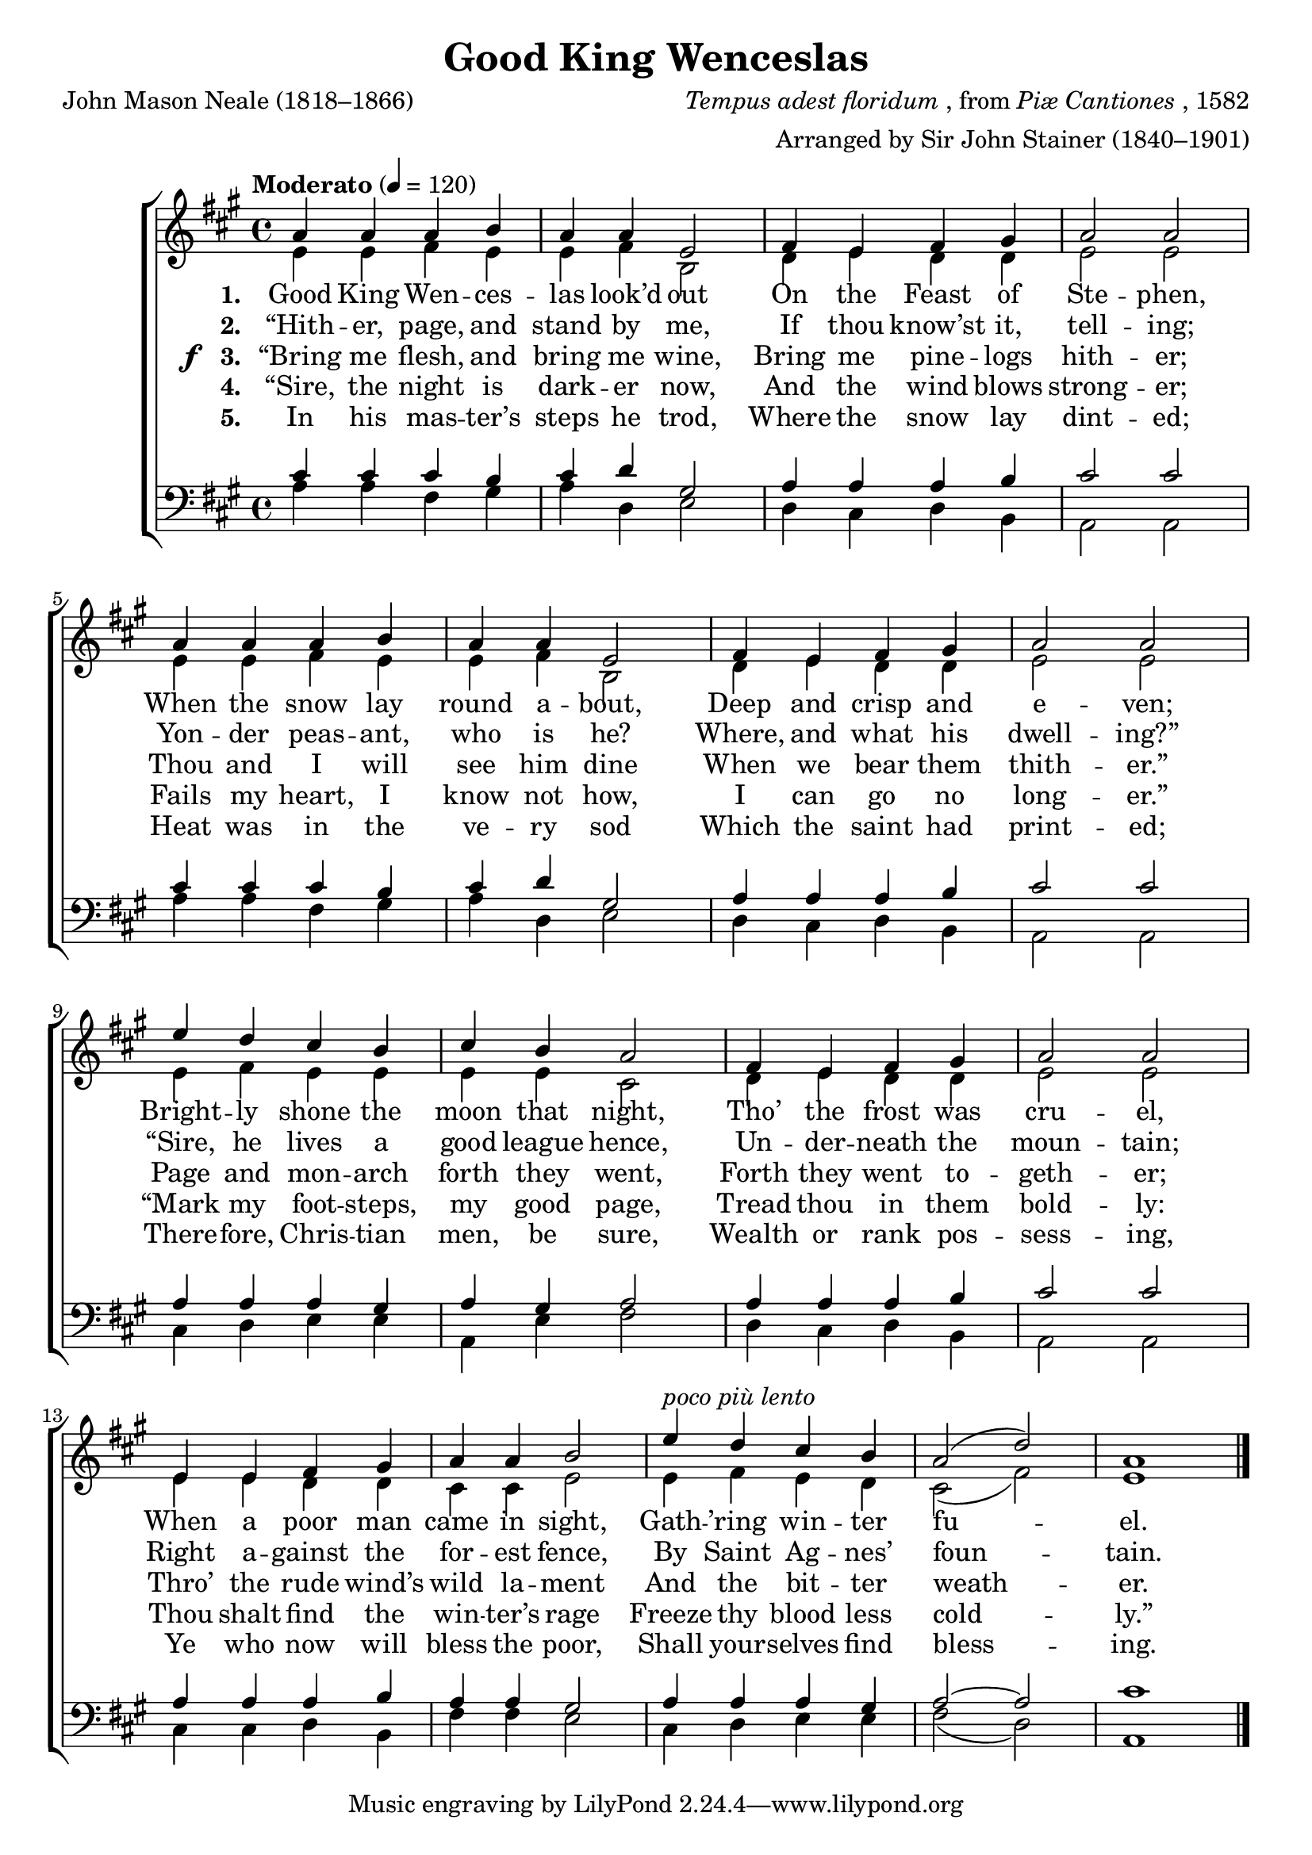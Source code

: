 ﻿\version "2.14.2"

\header {
  title = "Good King Wenceslas"
  poet = "John Mason Neale (1818–1866)"
  composer = \markup { \italic {Tempus adest floridum}, from \italic {Piæ Cantiones}, 1582}
  arranger = "Arranged by Sir John Stainer (1840–1901)"
  %source = \markup { from \italic {Christmas Carols, New and Old}}
}

global = {
  \key a \major
  \time 4/4
  \tempo "Moderato" 4 = 120
}

sopMusic = \relative c'' {
  a4 a a b |
  a a e2 |
  fis4 e fis gis |
  a2 a |
  
  a4 a a b |
  a a e2 |
  fis4 e fis gis |
  a2 a |
  
  e'4 d cis b |
  cis b a2 |
  fis4 e fis gis |
  a2 a |
  
  e4 e fis gis |
  a a b2 |
  e4^\markup\italic"poco più lento" d cis b |
  a2( d) |
  a1 \bar "|."
}
sopWords = \lyricmode {
  
}

altoMusic = \relative c' {
  e4 e fis e |
  e fis b,2 |
  d4 e d d |
  e2 e |
  
  e4 e fis e |
  e fis b,2 |
  d4 e d d |
  e2 e |
  
  e4 fis e e |
  e e cis2 |
  d4 e d d |
  e2 e |
  
  e4 e d d |
  cis cis e2 |
  e4 fis e d |
  cis2( fis) |
  e1 \bar "|."
}
altoWords = \lyricmode {
  
  \set stanza = #"1. "
  Good King Wen -- ces -- las look’d out
  On the Feast of Ste -- phen,
  When the snow lay round a -- bout,
  Deep and crisp and e -- ven;
  Bright -- ly shone the moon that night,
  Tho’ the frost was cru -- el,
  When a poor man came in sight,
  Gath -- ’ring win -- ter fu -- el.
}
altoWordsII = \lyricmode {
  
  \set stanza = #"2. "
  “Hith -- er, page, and stand by me,
  If thou know’st it, tell -- ing;
  Yon -- der peas -- ant, who is he?
  Where, and what his dwell -- ing?”
  “Sire, he lives a good league hence,
  Un -- der -- neath the moun -- tain;
  Right a -- gainst the for -- est fence,
  By Saint Ag -- nes’ foun -- tain.
}
altoWordsIII = {
  
  \set stanza = \markup{\dynamic"f  " "3. "}
  \lyricmode {
    “Bring me flesh, and bring me wine,
    Bring me pine -- logs hith -- er;
    Thou and I will see him dine
    When we bear them thith -- er.”
    Page and mon -- arch forth they went,
    Forth they went to -- geth -- er;
    Thro’ the rude wind’s wild la -- ment
    And the bit -- ter weath -- er.
  }
}
altoWordsIV = \lyricmode {
  
  \set stanza = #"4. "
  “Sire, the night is dark -- er now,
  And the wind blows strong -- er;
  Fails my heart, I know not how,
  I can go no long -- er.”
  “Mark my foot -- steps, my good page,
  Tread thou in them bold -- ly:
  Thou shalt find the win -- ter’s rage
  Freeze thy blood less cold -- ly.”
}
altoWordsV = \lyricmode {
  
  \set stanza = #"5. "
  In his mas -- ter’s steps he trod,
  Where the snow lay dint -- ed;
  Heat was in the ve -- ry sod
  Which the saint had print -- ed;
  There -- fore, Chris -- tian men, be sure,
  Wealth or rank pos -- sess -- ing,
  Ye who now will bless the poor,
  Shall your -- selves find bless -- ing.
}
tenorMusic = \relative c' {
  cis4 cis cis b |
  cis d gis,2 |
  a4 a a b |
  cis2 cis |
  
  cis4 cis cis b |
  cis d gis,2 |
  a4 a a b |
  cis2 cis |
  
  a4 a a gis |
  a gis a2 |
  a4 a a b |
  cis2 cis |
  
  a4 a a b |
  a a gis2 |
  a4 a a gis |
  a2~ a |
  cis1 \bar "|."
}
tenorWords = \lyricmode {

}

bassMusic = \relative c' {
  a4 a fis gis |
  a d, e2 |
  d4 cis d b |
  a2 a |
  
  a'4 a fis gis |
  a d, e2 |
  d4 cis d b |
  a2 a |
  
  cis4 d e e |
  a, e' fis2 |
  d4 cis d b |
  a2 a |
  
  cis4 cis d b |
  fis' fis e2 |
  cis4 d e e |
  fis2( d) |
  a1 \bar "|."
}


\bookpart {
\score {
  <<
   \new ChoirStaff <<
    \new Staff = women <<
      \new Voice = "sopranos" { \voiceOne << \global \sopMusic >> }
      \new Voice = "altos" { \voiceTwo << \global \altoMusic >> }
    >>
    \new Lyrics \with { alignAboveContext = #"women" \override VerticalAxisGroup #'nonstaff-relatedstaff-spacing = #'((basic-distance . 1))} \lyricsto "sopranos" \sopWords
    \new Lyrics = "altosV"  \with { alignBelowContext = #"women" } \lyricsto "sopranos" \altoWordsV
    \new Lyrics = "altosIV"  \with { alignBelowContext = #"women" } \lyricsto "sopranos" \altoWordsIV
    \new Lyrics = "altosIII"  \with { alignBelowContext = #"women" } \lyricsto "sopranos" \altoWordsIII
    \new Lyrics = "altosII"  \with { alignBelowContext = #"women" } \lyricsto "sopranos" \altoWordsII
    \new Lyrics = "altos"  \with { alignBelowContext = #"women" \override VerticalAxisGroup #'nonstaff-relatedstaff-spacing = #'((padding . -0.5)) } \lyricsto "sopranos" \altoWords
   \new Staff = men <<
      \clef bass
      \new Voice = "tenors" { \voiceOne << \global \tenorMusic >> }
      \new Voice = "basses" { \voiceTwo << \global \bassMusic >> }
    >>
    \new Lyrics \with { alignAboveContext = #"men" \override VerticalAxisGroup #'nonstaff-relatedstaff-spacing = #'((basic-distance . 1)) } \lyricsto "tenors" \tenorWords
  >>
  >>
  \layout { }
    \midi {
        \set Staff.midiInstrument = "flute" 
        \context {
            \Staff \remove "Staff_performer"
        }
        \context {
            \Voice \consists "Staff_performer"
        }
    }
}
}

